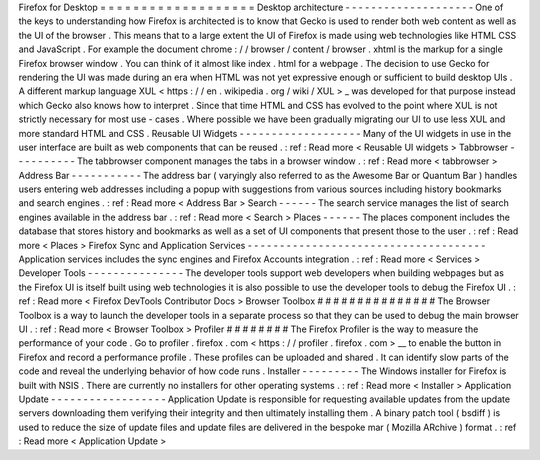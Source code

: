 Firefox
for
Desktop
=
=
=
=
=
=
=
=
=
=
=
=
=
=
=
=
=
=
=
Desktop
architecture
-
-
-
-
-
-
-
-
-
-
-
-
-
-
-
-
-
-
-
-
One
of
the
keys
to
understanding
how
Firefox
is
architected
is
to
know
that
Gecko
is
used
to
render
both
web
content
as
well
as
the
UI
of
the
browser
.
This
means
that
to
a
large
extent
the
UI
of
Firefox
is
made
using
web
technologies
like
HTML
CSS
and
JavaScript
.
For
example
the
document
chrome
:
/
/
browser
/
content
/
browser
.
xhtml
is
the
markup
for
a
single
Firefox
browser
window
.
You
can
think
of
it
almost
like
index
.
html
for
a
webpage
.
The
decision
to
use
Gecko
for
rendering
the
UI
was
made
during
an
era
when
HTML
was
not
yet
expressive
enough
or
sufficient
to
build
desktop
UIs
.
A
different
markup
language
XUL
<
https
:
/
/
en
.
wikipedia
.
org
/
wiki
/
XUL
>
_
was
developed
for
that
purpose
instead
which
Gecko
also
knows
how
to
interpret
.
Since
that
time
HTML
and
CSS
has
evolved
to
the
point
where
XUL
is
not
strictly
necessary
for
most
use
-
cases
.
Where
possible
we
have
been
gradually
migrating
our
UI
to
use
less
XUL
and
more
standard
HTML
and
CSS
.
Reusable
UI
Widgets
-
-
-
-
-
-
-
-
-
-
-
-
-
-
-
-
-
-
-
Many
of
the
UI
widgets
in
use
in
the
user
interface
are
built
as
web
components
that
can
be
reused
.
:
ref
:
Read
more
<
Reusable
UI
widgets
>
Tabbrowser
-
-
-
-
-
-
-
-
-
-
The
tabbrowser
component
manages
the
tabs
in
a
browser
window
.
:
ref
:
Read
more
<
tabbrowser
>
Address
Bar
-
-
-
-
-
-
-
-
-
-
-
The
address
bar
(
varyingly
also
referred
to
as
the
Awesome
Bar
or
Quantum
Bar
)
handles
users
entering
web
addresses
including
a
popup
with
suggestions
from
various
sources
including
history
bookmarks
and
search
engines
.
:
ref
:
Read
more
<
Address
Bar
>
Search
-
-
-
-
-
-
The
search
service
manages
the
list
of
search
engines
available
in
the
address
bar
.
:
ref
:
Read
more
<
Search
>
Places
-
-
-
-
-
-
The
places
component
includes
the
database
that
stores
history
and
bookmarks
as
well
as
a
set
of
UI
components
that
present
those
to
the
user
.
:
ref
:
Read
more
<
Places
>
Firefox
Sync
and
Application
Services
-
-
-
-
-
-
-
-
-
-
-
-
-
-
-
-
-
-
-
-
-
-
-
-
-
-
-
-
-
-
-
-
-
-
-
-
-
Application
services
includes
the
sync
engines
and
Firefox
Accounts
integration
.
:
ref
:
Read
more
<
Services
>
Developer
Tools
-
-
-
-
-
-
-
-
-
-
-
-
-
-
-
The
developer
tools
support
web
developers
when
building
webpages
but
as
the
Firefox
UI
is
itself
built
using
web
technologies
it
is
also
possible
to
use
the
developer
tools
to
debug
the
Firefox
UI
.
:
ref
:
Read
more
<
Firefox
DevTools
Contributor
Docs
>
Browser
Toolbox
#
#
#
#
#
#
#
#
#
#
#
#
#
#
#
The
Browser
Toolbox
is
a
way
to
launch
the
developer
tools
in
a
separate
process
so
that
they
can
be
used
to
debug
the
main
browser
UI
.
:
ref
:
Read
more
<
Browser
Toolbox
>
Profiler
#
#
#
#
#
#
#
#
The
Firefox
Profiler
is
the
way
to
measure
the
performance
of
your
code
.
Go
to
profiler
.
firefox
.
com
<
https
:
/
/
profiler
.
firefox
.
com
>
__
to
enable
the
button
in
Firefox
and
record
a
performance
profile
.
These
profiles
can
be
uploaded
and
shared
.
It
can
identify
slow
parts
of
the
code
and
reveal
the
underlying
behavior
of
how
code
runs
.
Installer
-
-
-
-
-
-
-
-
-
The
Windows
installer
for
Firefox
is
built
with
NSIS
.
There
are
currently
no
installers
for
other
operating
systems
.
:
ref
:
Read
more
<
Installer
>
Application
Update
-
-
-
-
-
-
-
-
-
-
-
-
-
-
-
-
-
-
Application
Update
is
responsible
for
requesting
available
updates
from
the
update
servers
downloading
them
verifying
their
integrity
and
then
ultimately
installing
them
.
A
binary
patch
tool
(
bsdiff
)
is
used
to
reduce
the
size
of
update
files
and
update
files
are
delivered
in
the
bespoke
mar
(
Mozilla
ARchive
)
format
.
:
ref
:
Read
more
<
Application
Update
>
